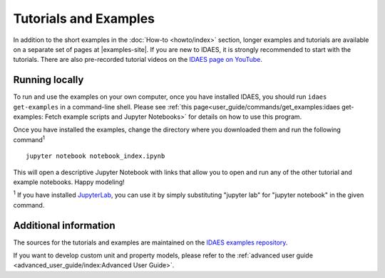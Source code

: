 ﻿Tutorials and Examples
======================
In addition to the short examples in the :doc:`How-to <howto/index>` section,
longer examples and tutorials are available on a separate set of pages
at |examples-site|.
If you are new to IDAES, it is strongly recommended to start with the tutorials.
There are also pre-recorded tutorial videos on the `IDAES page on YouTube <https://www.youtube.com/channel/UCpp3J_990C0Oz_CbxRDfr6g>`_.

Running locally
---------------
To run and use the examples on your own computer, once you have installed IDAES,
you should run ``idaes get-examples`` in a command-line shell.
Please see :ref:`this page<user_guide/commands/get_examples:idaes get-examples: Fetch example scripts and Jupyter Notebooks>` for details on how to use this program.

Once you have installed the examples, change the directory where you downloaded them and
run the following command\ :sup:`1` ::

        jupyter notebook notebook_index.ipynb

This will open a descriptive Jupyter Notebook with links that allow you to open and run any of
the other tutorial and example notebooks. Happy modeling!

:sup:`1` If you have installed `JupyterLab <https://jupyterlab.readthedocs.io/en/stable/index.html>`_,
you can use it by simply substituting "jupyter lab" for "jupyter notebook" in the given command.

Additional information
----------------------
The sources for the tutorials and examples are maintained on the
`IDAES examples repository <https://github.com/IDAES/examples-pse>`_.

If you want to develop custom unit and property models, please refer to the
:ref:`advanced user guide <advanced_user_guide/index:Advanced User Guide>`.


